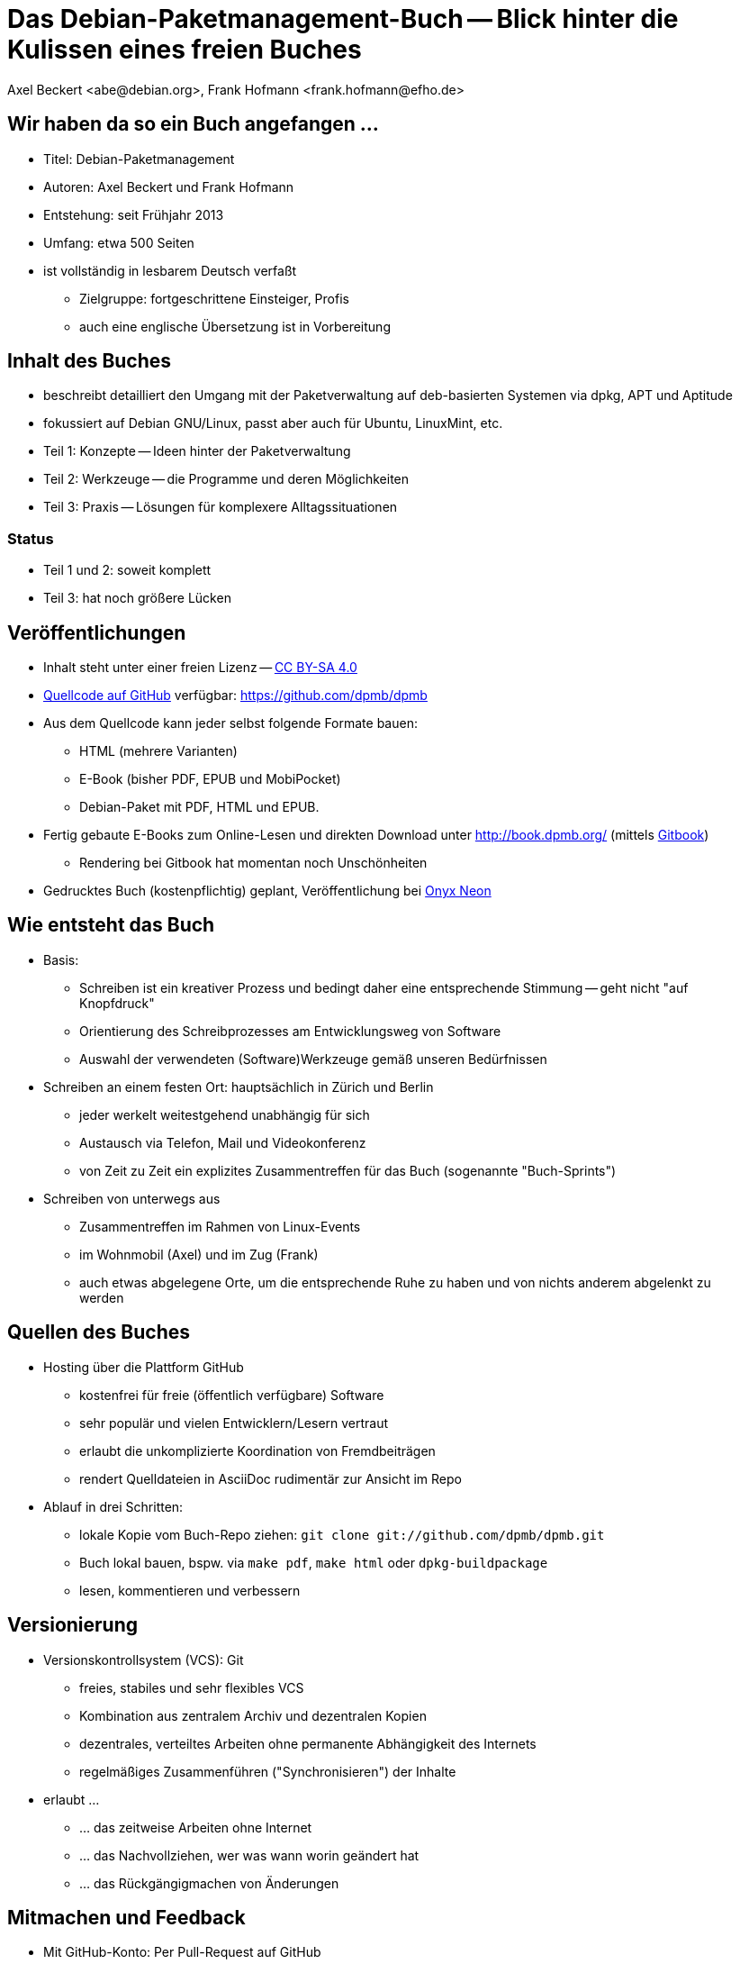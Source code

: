 Das Debian-Paketmanagement-Buch -- Blick hinter die Kulissen eines freien Buches
================================================================================
:author:    Axel Beckert <abe@debian.org>, Frank Hofmann <frank.hofmann@efho.de>
:backend:   slidy
:data-uri:  http://www.dpmb.org/
:max-width: 94%
:icons:

Wir haben da so ein Buch angefangen ...
---------------------------------------

* Titel: Debian-Paketmanagement
* Autoren: Axel Beckert und Frank Hofmann
* Entstehung: seit Frühjahr 2013
* Umfang: etwa 500 Seiten
* ist vollständig in lesbarem Deutsch verfaßt
** Zielgruppe: fortgeschrittene Einsteiger, Profis
** auch eine englische Übersetzung ist in Vorbereitung

Inhalt des Buches
-----------------

* beschreibt detailliert den Umgang mit der Paketverwaltung auf
  deb-basierten Systemen via dpkg, APT und Aptitude
* fokussiert auf Debian GNU/Linux, passt aber auch für Ubuntu, LinuxMint, etc.
* Teil 1: Konzepte -- Ideen hinter der Paketverwaltung
* Teil 2: Werkzeuge -- die Programme und deren Möglichkeiten
* Teil 3: Praxis -- Lösungen für komplexere Alltagssituationen

Status
~~~~~~

* Teil 1 und 2: soweit komplett
* Teil 3: hat noch größere Lücken

Veröffentlichungen
------------------

* Inhalt steht unter einer freien Lizenz --
  http://creativecommons.org/licenses/by-sa/4.0/[CC BY-SA 4.0]
* https://github.com/dpmb/dpmb[Quellcode auf GitHub] verfügbar: https://github.com/dpmb/dpmb
* Aus dem Quellcode kann jeder selbst folgende Formate bauen:
** HTML (mehrere Varianten)
** E-Book (bisher PDF, EPUB und MobiPocket)
** Debian-Paket mit PDF, HTML und EPUB.
* Fertig gebaute E-Books zum Online-Lesen und direkten Download unter
  http://book.dpmb.org/ (mittels https://www.gitbook.com/book/dpmb/dpmb/details[Gitbook])
** Rendering bei Gitbook hat momentan noch Unschönheiten
* Gedrucktes Buch (kostenpflichtig) geplant, Veröffentlichung bei
  http://www.onyxneon.com/[Onyx Neon]

Wie entsteht das Buch
---------------------

* Basis: 
** Schreiben ist ein kreativer Prozess und bedingt daher eine
   entsprechende Stimmung -- geht nicht "auf Knopfdruck"
** Orientierung des Schreibprozesses am Entwicklungsweg von Software
** Auswahl der verwendeten (Software)Werkzeuge gemäß unseren Bedürfnissen

* Schreiben an einem festen Ort: hauptsächlich in Zürich und Berlin
** jeder werkelt weitestgehend unabhängig für sich
** Austausch via Telefon, Mail und Videokonferenz
** von Zeit zu Zeit ein explizites Zusammentreffen für das Buch
   (sogenannte "Buch-Sprints")

* Schreiben von unterwegs aus
** Zusammentreffen im Rahmen von Linux-Events
** im Wohnmobil (Axel) und im Zug (Frank)
** auch etwas abgelegene Orte, um die entsprechende Ruhe zu haben und
   von nichts anderem abgelenkt zu werden

Quellen des Buches
------------------

* Hosting über die Plattform GitHub
** kostenfrei für freie (öffentlich verfügbare) Software
** sehr populär und vielen Entwicklern/Lesern vertraut
** erlaubt die unkomplizierte Koordination von Fremdbeiträgen
** rendert Quelldateien in AsciiDoc rudimentär zur Ansicht im Repo

* Ablauf in drei Schritten:
** lokale Kopie vom Buch-Repo ziehen: `git clone git://github.com/dpmb/dpmb.git`
** Buch lokal bauen, bspw. via `make pdf`, `make html` oder `dpkg-buildpackage`
** lesen, kommentieren und verbessern

Versionierung
-------------

* Versionskontrollsystem (VCS): Git
** freies, stabiles und sehr flexibles VCS
** Kombination aus zentralem Archiv und dezentralen Kopien
** dezentrales, verteiltes Arbeiten ohne permanente Abhängigkeit des Internets
** regelmäßiges Zusammenführen ("Synchronisieren") der Inhalte

* erlaubt ... 
** ... das zeitweise Arbeiten ohne Internet
** ... das Nachvollziehen, wer was wann worin geändert hat
** ... das Rückgängigmachen von Änderungen

Mitmachen und Feedback
----------------------

* Mit GitHub-Konto: Per Pull-Request auf GitHub
.. Auf https://github.com/dpmb/dpmb oben rechts auf den "Fork"-Knopf
   klicken.
.. Änderungen machen und in das damit erstellte eigene GitHub-Repo
   des Buches einchecken:
*** Entweder das eigene GitHub-Repo lokal auschecken ("Repo klonen"),
    lokal Änderungen vornehmen, committen und wieder ins eigene
    GitHub-Repo pushen.
*** Oder einfach auf der Webseite Deines geforkten GitHub-Repos die
    Änderungen direkt via Browser vornehmen.
.. Webseite des eigenen Repos aufrufen (oder neu laden) und auf "Pull
   Request" klicken.
* Ohne GitHub-Konto: Patches per E-Mail einsenden
.. Lokale Kopie des Buch-Repos erzeugen: `git clone git://github.com/dpmb/dpmb.git`
.. Änderungen durchführen und in der lokalen Instanz einchecken.
.. Patch in Datei exportieren `git format-patch origin/master` und Datei an
   mailto:buch@dpmb.org[buch@dpmb.org] schicken.

* Wir schauen uns den Patch bzw. den Pull-Request an
** Entweder akzeptieren wir die Änderungen oder lehnen sie ab
** Falls akzeptiert, "mergen" wir den Pull-Request oder wenden den
   Patch mit `git am` an.

* Synchronisation der lokalen Kopien (`git pull`), damit alle
  Mitwirkenden wieder auf dem aktuellen Stand sind

Software
--------

* lokal
** Git als VCS
** Asciidoc als plattformunabhängige Auszeichnungssprache des
   Buchinhalts
*** `asciidoc` oder `asciidoctor` als primärer Parser
*** `a2x`, `dblatex` und `pdflatex` zum Erzeugen der PDFs
** Make zur Anstossen der Übersetzung in die Ausgabeformate
** Node.js und https://www.npmjs.com/package/gitbook[Gitbook
   (installiert via npm)] zum Debuggen, falls das Buch auf Gitbook
   nicht mehr baut.

* im Web
** GitHub zur Verwaltung, für Statistik, zur Koordination und für
   Benachrichtigungen
** https://travis-ci.org/dpmb/dpmb/builds[Travis-CI zum automatisches
   Testen, ob das Buch nach einem Commit noch baut], auch bei
   Pull-Requests.
** Gitbook zum automatischen Bauen der Online-Version und E-Books nach
   jedem `git push`.

Baustellen
----------

* Woran wir derzeit noch arbeiten:
** Feinschliff Teil 2 -- konsistente Wortwahl, Stichworte
** Vervollständigung von Teil 3 -- Inhalt
** Markup ans Rendering bei Gitbook anpassen.

* Wo wir noch Unterstützung brauchen:
** Praxisteil (Teil 3) -- Wir können nicht alle Szenarien nachbauen.
** Welche Probleme sind mit deb-Paketen und den Werkzeugen aufgetaucht,
   und wie wurde das Problem gelöst?


Von uns nicht genutzte Alternativen zur Veröffentlichung
--------------------------------------------------------

* https://leanpub.com/[Leanpub] (primär E-Books, auch kostenlose
  Bücher oder Zahl-was-Du-willst-Schema möglich)
* https://www.publi.de/[Epubli] (Print-on-Demand, aber auch
  Vorab-Druck auf Vorschuß des Autors; Buchpreisbindung in Dtl., gibt
  aber auch https://www.epubli.co.uk/[epubli.co.uk])
* http://www.lulu.com/[Lulu] (primär Print-on-Demand)
* http://www.bookbaby.com/[BookBaby] (E-Books und gedruckte Bücher)

Markdown im Vergleich zu AsciiDoc
---------------------------------

* Einfacher, aber auch weniger mächtig als Asciidoc
* Standard-Format für Bücher bei Leanpub und Gitbook

Varianten
~~~~~~~~~

* http://markua.com/[Markua] (zukünftiger Markdown-Dialekt speziell für Bücher von Leanpub)
* https://leanpub.com/help/manual[Leanpub Flavoured Markdown] (LFM; auf Bücher angepasster Markdown-Dialekt)
* https://help.github.com/articles/github-flavored-markdown/[GitHub Flavoured Markdown]
  (GFM; wird auch http://help.gitbook.com/format/markdown.html[von Gitbook verwendet])

Danke und Kontakt
-----------------

Danke fürs Interesse und Zuhören.

Feedback bitte an
~~~~~~~~~~~~~~~~~

* Per E-Mail an mailto:buch@dpmb.org[buch@dpmb.org]
* https://github.com/dpmb/dpmb/pulls[Via Pull Request auf GitHub]
* Axel oder Frank direkt

Links
~~~~~

* Webseite: http://www.dpmb.org/
* Lesen: http://book.dpmb.org/
* Quellcode: https://github.com/dpmb/dpmb
* Folien: https://github.com/dpmb/talks/blob/master/hinter-den-kulissen.adoc
